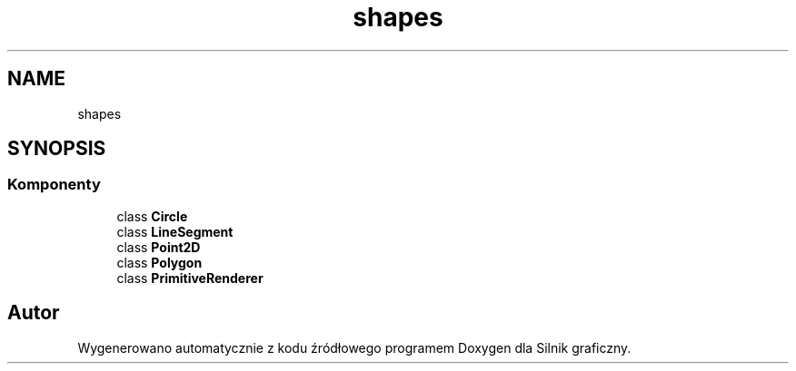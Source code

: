 .TH "shapes" 3 "So, 27 lis 2021" "Silnik graficzny" \" -*- nroff -*-
.ad l
.nh
.SH NAME
shapes
.SH SYNOPSIS
.br
.PP
.SS "Komponenty"

.in +1c
.ti -1c
.RI "class \fBCircle\fP"
.br
.ti -1c
.RI "class \fBLineSegment\fP"
.br
.ti -1c
.RI "class \fBPoint2D\fP"
.br
.ti -1c
.RI "class \fBPolygon\fP"
.br
.ti -1c
.RI "class \fBPrimitiveRenderer\fP"
.br
.in -1c
.SH "Autor"
.PP 
Wygenerowano automatycznie z kodu źródłowego programem Doxygen dla Silnik graficzny\&.
